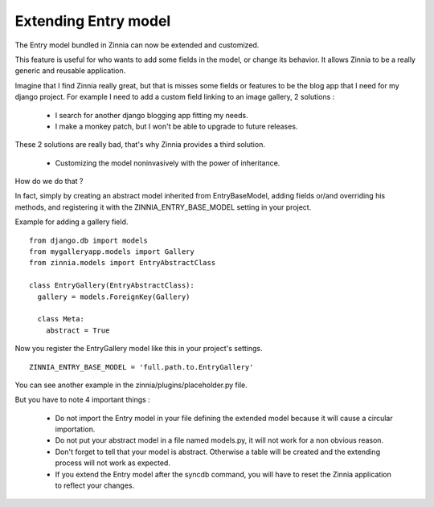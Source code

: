 Extending Entry model
=====================

The Entry model bundled in Zinnia can now be extended and customized.

This feature is useful for who wants to add some fields in the model,
or change its behavior. It allows Zinnia to be a really generic
and reusable application.

Imagine that I find Zinnia really great, but that is misses some fields
or features to be the blog app that I need for my django project.
For example I need to add a custom field linking to an image gallery,
2 solutions :

  * I search for another django blogging app fitting my needs.
  * I make a monkey patch, but I won't be able to upgrade to future releases.

These 2 solutions are really bad, that's why Zinnia provides
a third solution.

  * Customizing the model noninvasively with the power of inheritance.

How do we do that ?

In fact, simply by creating an abstract model inherited from
EntryBaseModel, adding fields or/and overriding his methods, and
registering it with the ZINNIA_ENTRY_BASE_MODEL setting in your project.

Example for adding a gallery field. ::

  from django.db import models
  from mygalleryapp.models import Gallery
  from zinnia.models import EntryAbstractClass
  
  class EntryGallery(EntryAbstractClass):
    gallery = models.ForeignKey(Gallery)
  
    class Meta:
      abstract = True
  

Now you register the EntryGallery model like this in your project's
settings. ::

  ZINNIA_ENTRY_BASE_MODEL = 'full.path.to.EntryGallery'

You can see another example in the zinnia/plugins/placeholder.py file.

But you have to note 4 important things :

  * Do not import the Entry model in your file defining the extended model
    because it will cause a circular importation.

  * Do not put your abstract model in a file named models.py,
    it will not work for a non obvious reason.

  * Don't forget to tell that your model is abstract. Otherwise a table
    will be created and the extending process will not work as expected.

  * If you extend the Entry model after the syncdb command, you will have
    to reset the Zinnia application to reflect your changes.
